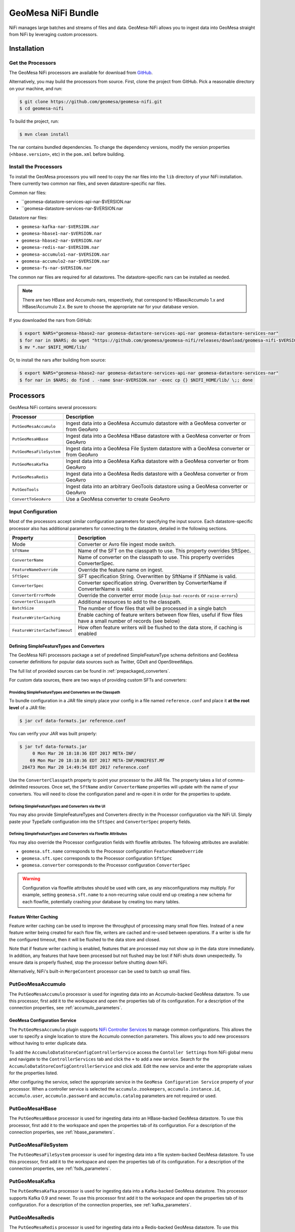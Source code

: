 GeoMesa NiFi Bundle
===================

NiFi manages large batches and streams of files and data. GeoMesa-NiFi
allows you to ingest data into GeoMesa straight from NiFi by leveraging
custom processors.

Installation
------------

Get the Processors
~~~~~~~~~~~~~~~~~~

The GeoMesa NiFi processors are available for download from `GitHub <https://github.com/geomesa/geomesa-nifi/releases>`__.

Alternatively, you may build the processors from source. First, clone the project from GitHub. Pick a reasonable
directory on your machine, and run:

.. code-block:: bash

    $ git clone https://github.com/geomesa/geomesa-nifi.git
    $ cd geomesa-nifi

To build the project, run:

.. code-block:: bash

    $ mvn clean install

The nar contains bundled dependencies. To change the dependency versions, modify the version properties
(``<hbase.version>``, etc) in the ``pom.xml`` before building.

Install the Processors
~~~~~~~~~~~~~~~~~~~~~~

To install the GeoMesa processors you will need to copy the nar files into the ``lib`` directory of your
NiFi installation. There currently two common nar files, and seven datastore-specific nar files.

Common nar files:

* ``geomesa-datastore-services-api-nar-$VERSION.nar
* ``geomesa-datastore-services-nar-$VERSION.nar

Datastore nar files:

* ``geomesa-kafka-nar-$VERSION.nar``
* ``geomesa-hbase1-nar-$VERSION.nar``
* ``geomesa-hbase2-nar-$VERSION.nar``
* ``geomesa-redis-nar-$VERSION.nar``
* ``geomesa-accumulo1-nar-$VERSION.nar``
* ``geomesa-accumulo2-nar-$VERSION.nar``
* ``geomesa-fs-nar-$VERSION.nar``

The common nar files are required for all datastores. The datastore-specific nars can be installed as needed.

.. note::

  There are two HBase and Accumulo nars, respectively, that correspond to HBase/Accumulo 1.x and HBase/Accumulo 2.x.
  Be sure to choose the appropriate nar for your database version.

If you downloaded the nars from GitHub:

.. code-block:: bash

    $ export NARS="geomesa-hbase2-nar geomesa-datastore-services-api-nar geomesa-datastore-services-nar"
    $ for nar in $NARS; do wget "https://github.com/geomesa/geomesa-nifi/releases/download/geomesa-nifi-$VERSION/$nar-$VERSION.nar"; done
    $ mv *.nar $NIFI_HOME/lib/

Or, to install the nars after building from source:

.. code-block:: bash

    $ export NARS="geomesa-hbase2-nar geomesa-datastore-services-api-nar geomesa-datastore-services-nar"
    $ for nar in $NARS; do find . -name $nar-$VERSION.nar -exec cp {} $NIFI_HOME/lib/ \;; done

Processors
----------

GeoMesa NiFi contains several processors:

+--------------------------+-------------------------------------------------------------------------------------------+
| Processor                | Description                                                                               |
+==========================+===========================================================================================+
| ``PutGeoMesaAccumulo``   | Ingest data into a GeoMesa Accumulo datastore with a GeoMesa converter or from GeoAvro    |
+--------------------------+-------------------------------------------------------------------------------------------+
| ``PutGeoMesaHBase``      | Ingest data into a GeoMesa HBase datastore with a GeoMesa converter or from GeoAvro       |
+--------------------------+-------------------------------------------------------------------------------------------+
| ``PutGeoMesaFileSystem`` | Ingest data into a GeoMesa File System datastore with a GeoMesa converter or from GeoAvro |
+--------------------------+-------------------------------------------------------------------------------------------+
| ``PutGeoMesaKafka``      | Ingest data into a GeoMesa Kafka datastore with a GeoMesa converter or from GeoAvro       |
+--------------------------+-------------------------------------------------------------------------------------------+
| ``PutGeoMesaRedis``      | Ingest data into a GeoMesa Redis datastore with a GeoMesa converter or from GeoAvro       |
+--------------------------+-------------------------------------------------------------------------------------------+
| ``PutGeoTools``          | Ingest data into an arbitrary GeoTools datastore using a GeoMesa converter or GeoAvro     |
+--------------------------+-------------------------------------------------------------------------------------------+
| ``ConvertToGeoAvro``     | Use a GeoMesa converter to create GeoAvro                                                 |
+--------------------------+-------------------------------------------------------------------------------------------+

Input Configuration
~~~~~~~~~~~~~~~~~~~

Most of the processors accept similar configuration parameters for specifying the input source. Each
datastore-specific processor also has additional parameters for connecting to the datastore, detailed in the
following sections.

+-------------------------------+-----------------------------------------------------------------------------------------+
| Property                      | Description                                                                             |
+===============================+=========================================================================================+
| Mode                          | Converter or Avro file ingest mode switch.                                              |
+-------------------------------+-----------------------------------------------------------------------------------------+
| ``SftName``                   | Name of the SFT on the classpath to use. This property overrides SftSpec.               |
+-------------------------------+-----------------------------------------------------------------------------------------+
| ``ConverterName``             | Name of converter on the classpath to use. This property overrides ConverterSpec.       |
+-------------------------------+-----------------------------------------------------------------------------------------+
| ``FeatureNameOverride``       | Override the feature name on ingest.                                                    |
+-------------------------------+-----------------------------------------------------------------------------------------+
| ``SftSpec``                   | SFT specification String. Overwritten by SftName if SftName is valid.                   |
+-------------------------------+-----------------------------------------------------------------------------------------+
| ``ConverterSpec``             | Converter specification string. Overwritten by ConverterName if ConverterName is valid. |
+-------------------------------+-----------------------------------------------------------------------------------------+
| ``ConverterErrorMode``        | Override the converter error mode (``skip-bad-records`` or ``raise-errors``)            |
+-------------------------------+-----------------------------------------------------------------------------------------+
| ``ConverterClasspath``        | Additional resources to add to the classpath.                                           |
+-------------------------------+-----------------------------------------------------------------------------------------+
| ``BatchSize``                 | The number of flow files that will be processed in a single batch                       |
+-------------------------------+-----------------------------------------------------------------------------------------+
| ``FeatureWriterCaching``      | Enable caching of feature writers between flow files, useful if flow files have a       |
|                               | small number of records (see below)                                                     |
+-------------------------------+-----------------------------------------------------------------------------------------+
| ``FeatureWriterCacheTimeout`` | How often feature writers will be flushed to the data store, if caching is enabled      |
+-------------------------------+-----------------------------------------------------------------------------------------+

Defining SimpleFeatureTypes and Converters
^^^^^^^^^^^^^^^^^^^^^^^^^^^^^^^^^^^^^^^^^^

The GeoMesa NiFi processors package a set of predefined SimpleFeatureType schema definitions and GeoMesa
converter definitions for popular data sources such as Twitter, GDelt and OpenStreetMaps.

The full list of provided sources can be found in :ref:`prepackaged_converters`.

For custom data sources, there are two ways of providing custom SFTs and converters:

Providing SimpleFeatureTypes and Converters on the Classpath
++++++++++++++++++++++++++++++++++++++++++++++++++++++++++++

To bundle configuration in a JAR file simply place your config in a file named ``reference.conf`` and place it **at
the root level** of a JAR file:

.. code-block:: bash

    $ jar cvf data-formats.jar reference.conf

You can verify your JAR was built properly:

.. code-block:: bash

    $ jar tvf data-formats.jar
         0 Mon Mar 20 18:18:36 EDT 2017 META-INF/
        69 Mon Mar 20 18:18:36 EDT 2017 META-INF/MANIFEST.MF
     28473 Mon Mar 20 14:49:54 EDT 2017 reference.conf

Use the ``ConverterClasspath`` property to point your processor to the JAR file. The property takes a list of
comma-delimited resources. Once set, the ``SftName`` and/or ``ConverterName`` properties will update with the
name of your converters. You will need to close the configuration panel and re-open it in order for the
properties to update.

Defining SimpleFeatureTypes and Converters via the UI
+++++++++++++++++++++++++++++++++++++++++++++++++++++

You may also provide SimpleFeatureTypes and Converters directly in the Processor configuration via the NiFi UI.
Simply paste your TypeSafe configuration into the ``SftSpec`` and ``ConverterSpec`` property fields.

Defining SimpleFeatureTypes and Converters via Flowfile Attributes
++++++++++++++++++++++++++++++++++++++++++++++++++++++++++++++++++

You may also override the Processor configuration fields with flowfile attributes. The following attributes
are available:

* ``geomesa.sft.name`` corresponds to the Processor configuration ``FeatureNameOverride``
* ``geomesa.sft.spec`` corresponds to the Processor configuration ``SftSpec``
* ``geomesa.converter`` corresponds to the Processor configuration ``ConverterSpec``

.. warning::

    Configuration via flowfile attributes should be used with care, as any misconfigurations may multiply.
    For example, setting ``geomesa.sft.name`` to a non-recurring value could end up creating a new schema for each
    flowfile, potentially crashing your database by creating too many tables.

Feature Writer Caching
^^^^^^^^^^^^^^^^^^^^^^

Feature writer caching can be used to improve the throughput of processing many small flow files. Instead of a new
feature writer being created for each flow file, writers are cached and re-used between operations. If a writer is
idle for the configured timeout, then it will be flushed to the data store and closed.

Note that if feature writer caching is enabled, features that are processed may not show up in the data store
immediately. In addition, any features that have been processed but not flushed may be lost if NiFi shuts down
unexpectedly. To ensure data is properly flushed, stop the processor before shutting down NiFi.

Alternatively, NiFi's built-in ``MergeContent`` processor can be used to batch up small files.

PutGeoMesaAccumulo
~~~~~~~~~~~~~~~~~~

The ``PutGeoMesaAccumulo`` processor is used for ingesting data into an Accumulo-backed GeoMesa datastore. To use
this processor, first add it to the workspace and open the properties tab of its configuration. For a description
of the connection properties, see :ref:`accumulo_parameters`.

GeoMesa Configuration Service
^^^^^^^^^^^^^^^^^^^^^^^^^^^^^

The ``PutGeoMesaAccumulo`` plugin supports
`NiFi Controller Services <https://nifi.apache.org/docs/nifi-docs/html/user-guide.html#Controller_Services>`__
to manage common configurations. This allows the user to specify a single location to store the Accumulo connection
parameters. This allows you to add new processors without having to enter duplicate data.

To add the ``AccumuloDataStoreConfigControllerService`` access the ``Contoller Settings`` from NiFi global menu and
navigate to the ``ControllerServices`` tab and click the ``+`` to add a new service. Search for the
``AccumuloDataStoreConfigControllerService`` and click add. Edit the new service and enter the appropriate values
for the properties listed.

After configuring the service, select the appropriate service in the ``GeoMesa Configuration Service`` property
of your processor. When a controller service is selected the ``accumulo.zookeepers``, ``accumulo.instance.id``,
``accumulo.user``, ``accumulo.password`` and ``accumulo.catalog`` parameters are not required or used.

PutGeoMesaHBase
~~~~~~~~~~~~~~~

The ``PutGeoMesaHBase`` processor is used for ingesting data into an HBase-backed GeoMesa datastore. To use
this processor, first add it to the workspace and open the properties tab of its configuration. For a description
of the connection properties, see :ref:`hbase_parameters`.

PutGeoMesaFileSystem
~~~~~~~~~~~~~~~~~~~~

The ``PutGeoMesaFileSystem`` processor is used for ingesting data into a file system-backed GeoMesa datastore. To use
this processor, first add it to the workspace and open the properties tab of its configuration. For a description
of the connection properties, see :ref:`fsds_parameters`.

PutGeoMesaKafka
~~~~~~~~~~~~~~~

The ``PutGeoMesaKafka`` processor is used for ingesting data into a
Kafka-backed GeoMesa datastore. This processor supports Kafka 0.9
and newer. To use this processor first add it to the workspace and open
the properties tab of its configuration. For a description
of the connection properties, see :ref:`kafka_parameters`.

PutGeoMesaRedis
~~~~~~~~~~~~~~~

The ``PutGeoMesaRedis`` processor is used for ingesting data into a Redis-backed GeoMesa datastore. To use this
processor first add it to the workspace and open the properties tab of its configuration. For a description
of the connection properties, see :ref:`redis_parameters`.

PutGeoTools
~~~~~~~~~~~

The ``PutGeoTools`` processor is used for ingesting data into any GeoTools
compatible datastore. To use this processor first add it to the
workspace and open the properties tab of its configuration.

+-----------------------+-------------------------------------------------------------------------------------------+
| Property              | Description                                                                               |
+=======================+===========================================================================================+
| DataStoreName         | Name of the datastore to ingest data into.                                                |
+-----------------------+-------------------------------------------------------------------------------------------+

This processor also accepts dynamic parameters that may be needed for
the specific datastore that you're trying to access.

ConvertToGeoAvro
~~~~~~~~~~~~~~~~

The ``ConvertToGeoAvro`` processor leverages GeoMesa's internal
converter framework to convert features into Avro and pass them along as
a flow to be used by other processors in NiFi. To use this processor
first add it to the workspace and open the properties tab of its
configuration.

+-----------------------+-------------------------------------------------------------------------------------------+
| Property              | Description                                                                               |
+=======================+===========================================================================================+
| OutputFormat          | Only Avro is supported at this time.                                                      |
+-----------------------+-------------------------------------------------------------------------------------------+

NiFi User Notes
---------------

NiFi allows you to ingest data into GeoMesa from every source GeoMesa
supports and more. Some of these sources can be tricky to setup and
configure. Here we detail some of the problems we've encountered and how
to resolve them.

GetHDFS Processor with Azure Integration
~~~~~~~~~~~~~~~~~~~~~~~~~~~~~~~~~~~~~~~~

It is possible to use the `Hadoop Azure
Support <https://hadoop.apache.org/docs/current/hadoop-azure/index.html>`__
to access Azure Blob Storage using HDFS. You can leverage this
capability to have the GetHDFS processor pull data directly from the
Azure Blob store. However, due to how the GetHDFS processor was written,
the ``fs.defaultFS`` configuration property is always used when
accessing ``wasb://`` URIs. This means that the ``wasb://`` container
you want the GetHDFS processor to connect to must be hard coded in the
HDFS ``core-site.xml`` config. This causes two problems. Firstly, it
implies that we can only connect to one container in one account on
Azure. Secondly, it causes problems when using NiFi on a server that is
also running GeoMesa-Accumulo as the ``fs.defaultFS`` property needs to
be set to the proper HDFS master NameNode.

There are two ways to circumvent this problem. You can maintain a
``core-site.xml`` file for each container you want to access but this is
not easily scalable or maintainable in the long run. The better option
is to leave the default ``fs.defaultFS`` value in the HDFS
``core-site.xml`` file. We can then leverage the
``Hadoop Configuration Resources`` property in the GetHDFS processor.
Normally you would set the ``Hadoop Configuration Resources`` property
to the location of the ``core-site.xml`` and the ``hdfs-site.xml``
files. Instead we are going to create an additional file and include it
last in the path so that it overwrites the value of the ``fs.defaultFS``
when the configuration object is built. To do this simply create a new
xml file with an appropriate name (we suggest the name of the
container). Insert the ``fs.defaultFS`` property into the file and set
the value.

.. code-block:: xml

    <configuration>
        <property>
            <name>fs.defaultFS</name>
            <value>wasb://container@accountName.blob.core.windows.net/</value>
        </property>
    </configuration>

Reference
---------

For more information on setting up or using NiFi see the `Apache NiFi
User Guide <https://nifi.apache.org/docs/nifi-docs/html/user-guide.html>`__
